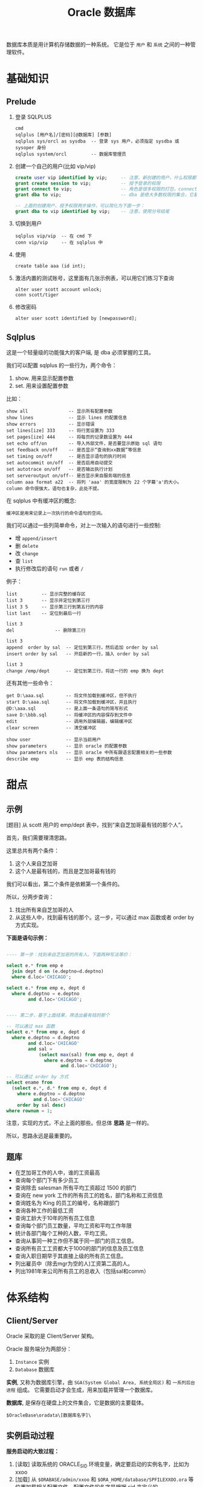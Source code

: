 #+TITLE: Oracle 数据库


数据库本质是用计算机存储数据的一种系统。
它是位于 =用户= 和 =系统= 之间的一种管理软件。

* 基础知识
** Prelude

1. 登录 SQLPLUS
   : cmd
   : sqlplus [用户名]/[密码][@数据库] [参数]
   : sqlplus sys/orcl as sysdba  -- 登录 sys 用户，必须指定 sysdba 或 sysoper 身份
   : sqlplus system/orcl         -- 数据库管理员

2. 创建一个自己的用户(比如 vip/vip)
   #+BEGIN_SRC sql
     create user vip identified by vip;     -- 注意，新创建的用户，什么权限都没有，需要授权后才能使用
     grant create session to vip;           -- 授予登录的权限
     grant connect to vip;                  -- 角色是很多权限的打包，connect 是一种角色，它包含了连接查看数据的一些基本权限
     grant dba to vip;                      -- dba 是绝大多数权限的集合，它基本能做所有事情，所以很少单独授予用户。但在测试环境中，这样，很爽。

     -- 上面的创建用户、授予权限两步操作，可以简化为下面一步：
     grant dba to vip identified by vip;    -- 注意，使用分号结尾
   #+END_SRC

3. 切换到用户
   : sqlplus vip/vip  -- 在 cmd 下
   : conn vip/vip     -- 在 sqlplus 中

4. 使用
   : create table aaa (id int);

5. 激活内置的测试账号，这里面有几张示例表，可以用它们练习下查询
   : alter user scott account unlock;
   : conn scott/tiger

6. 修改密码
   : alter user scott identified by [newpassword];

** Sqlplus
这是一个轻量级的功能强大的客户端, 是 dba 必须掌握的工具。

我们可以配置 sqlplus 的一些行为，两个命令：
1. show. 用来显示配置参数
2. set.  用来设置配置参数

比如：
: show all               -- 显示所有配置参数
: show lines             -- 显示 lines 的配置信息
: show errors            -- 显示错误
: set lines[ize] 333     -- 将行宽设置为 333
: set pages[ize] 444     -- 将每页的记录数设置为 444
: set echo off/on        -- 导入外部文件，是否要显示原始 sql 语句
: set feedback on/off    -- 是否显示“查询到xx数据”等信息
: set timing on/off      -- 是否显示语句的执行时间
: set autocommit on/off  -- 是否启用自动提交
: set autotrace on/off   -- 是否输出执行计划
: set serveroutput on/off-- 是否显示来自服务端的信息
: column aaa format a22  -- 将列 'aaa' 的宽度限制为 22 个字幕'a'的大小。column 命令很强大，语句也复杂，此处不提。

在 sqlplus 中有缓冲区的概念:
: 缓冲区是用来记录上一次执行的命令语句的空间。

我们可以通过一些列简单命令，对上一次输入的语句进行一些控制:
- 增 =append/insert=
- 删 =delete=
- 改 =change=
- 查 =list=
- 执行修改后的语句 =run= 或者 =/=

例子：
: list         -- 显示完整的缓存区
: list 3       -- 显示并定位到第三行
: list 3 5     -- 显示第三行到第五行的内容
: list last    -- 定位到最后一行

: list 3
: del               -- 删除第三行

: list 3
: append  order by sal  -- 定位到第三行，然后追加 order by sal
: insert order by sal   -- 开启新的一行，插入 order by sal

: list 3
: change /emp/dept      -- 定位到第三行，将这一行的 emp 换为 dept

还有其他一些命令：
: get D:\aaa.sql        -- 将文件加载到缓冲区，但不执行
: start D:\aaa.sql      -- 将文件加载到缓冲区，并且执行
: @D:\aaa.sql           -- 是上面一条语句的简写形式
: save D:\bbb.sql       -- 将缓冲区的内容保存到文件中
: edit                  -- 调用外部编辑器，编辑缓冲区
: clear screen          -- 清空缓冲区

: show user             -- 显示当前用户
: show parameters       -- 显示 oracle 的配置参数
: show parameters nls   -- 显示 oracle 中所有跟语言配置相关的一些参数
: describe emp          -- 显示 emp 表的结构信息

* 甜点
** 示例

[题目] 从 scott 用户的 emp/dept 表中，找到“来自芝加哥最有钱的那个人”。

首先，我们需要理清思路。

这里总共有两个条件：
1. 这个人来自芝加哥
2. 这个人是最有钱的，而且是芝加哥最有钱的

我们可以看出，第二个条件是依赖第一个条件的。

所以，分两步查询：
1. 找出所有来自芝加哥的人
2. 从这些人中，找到最有钱的那个。这一步，可以通过 max 函数或者 order by 方式实现。

*下面是语句示例：*
#+BEGIN_SRC sql

  ---- 第一步：找到来自芝加哥的所有人。下面两种写法等价：

  select e.* from emp e
    join dept d on (e.deptno=d.deptno)
    where d.loc='CHICAGO';

  select e.* from emp e, dept d
    where d.deptno = e.deptno
          and d.loc='CHICAGO';
  

  ---- 第二步，基于上面结果，筛选出最有钱的那个

  -- 可以通过 max 函数
  select e.* from emp e, dept d
    where e.deptno = d.deptno
          and d.loc='CHICAGO'
          and sal = 
              (select max(sal) from emp e, dept d
                where e.deptno = d.deptno
                      and d.loc='CHICAGO');

  -- 可以通过 order by 方式
  select ename from
    (select e.*, d.* from emp e, dept d
      where e.deptno = d.deptno
            and d.loc='CHICAGO'
      order by sal desc)
  where rownum = 1;

#+END_SRC

注意，实现的方式，不止上面的那些。但总体 *思路* 是一样的。

所以，思路永远是最重要的。

** 题库
- 在芝加哥工作的人中，谁的工资最高
- 查询每个部门下有多少员工
- 查询除去 salesman 所有平均工资超过 1500 的部门
- 查询在 new york 工作的所有员工的姓名，部门名称和工资信息
- 查询姓名为 King 的员工的编号，名称跟部门
- 查询各种工作的最低工资
- 查询工龄大于10年的所有员工信息
- 查询每个部门员工数量，平均工资和平均工作年限
- 统计各部门每个工种的人数，平均工资。
- 查询从事同一种工作但不属于同一部门的员工信息。
- 查询所有员工工资都大于1000的部门的信息及员工信息
- 查询入职日期早于其直接上级的所有员工信息。
- 列出雇员中（除去mgr为空的人)工资第二高的人。
- 列出1981年来公司所有员工的总收入（包括sal和comm）

* 体系结构
** Client/Server
Oracle 采取的是 Client/Server 架构。

Oracle 服务端分为两部分：
1. =Instance= 实例
2. =Database= 数据库

*实例*, 又称为数据库引擎，由 =SGA(System Global Area, 系统全局区)= 和 =一系列后台进程= 组成。
它需要启动才会生成，用来加载并管理一个数据库。

*数据库*, 是保存在硬盘上的文件集合，它是数据的主要载体。
: $OracleBase\oradata\[数据库名字]\

** 实例启动过程
*服务启动的大致过程：*
1. [读取] 读取系统的 ORACLE_SID 环境变量，确定要启动的实例名字，比如为 xxoo
2. [加载] 从 =$ORABASE/admin/xxoo= 和 =$ORA_HOME/database/SPFILEXXOO.ora= 等位置加载相关配置文件。配置文件的名字是根据 sid 来定义的。
3. [启动] 从配置文件中，读取相关信息，比如数据库名字、数据库控制文件位置、SGA 等信息，并根据这些，初始化数据库加载需要的 =内存空间(SGA)= 和 =相关进程= 。
4. [装载] 根据配置文件中读取的数据库信息，找到各种数据文件位置，并装载数据库。
5. [启动] 进行数据校验等，如果没有问题，启动数据库。

可以通过查看启动过程协助理解：
#+BEGIN_SRC sql
  -- 首先，登录 sys 用户，只有管理员才有完全操纵数据库的权力
  -- shutdown 用来关闭。如果不带参数，默认为 normal
  ---- immediate 表示立即关闭，如果有未处理完操作，回滚并断开
  ---- normal 表示等待所有连接断开才关闭数据库
  ---- 其他参数，略
  shutdown immediate;

  -- 启动数据库，分解为三个动作：
  ---- 启动实例
  ---- 利用启动的实例去挂载数据库
  ---- 校验并打开数据库
  -- 只有完全打开，才能进行完全的数据操作
  -- 也可以指定参数，启动到某个阶段。这是在维护数据库中使用的命令。
  startup             -- 如果不加参数，
  startup nomount     -- 启动到 nomount 阶段
  startup mount       -- 启动到 mount 阶段

  -- 当然，也可以这样分步启动：
  startup nomount
  alter database mount
  alter database open
#+END_SRC

** 数据库的物理组件
数据库是保存在操作系统的一系列文件。

默认安装情况下，这些文件都在 =$ORACLE_BASE/oradata= 文件夹下：
#+BEGIN_EXAMPLE
oradata/
└── orcl [数据库的名字]
    ├── CONTROL01.CTL
    ├── CONTROL02.CTL
    ├── EXAMPLE01.DBF
    ├── REDO01.LOG
    ├── REDO02.LOG
    ├── REDO03.LOG
    ├── SYSAUX01.DBF
    ├── SYSTEM01.DBF
    ├── TEMP01.DBF
    ├── UNDOTBS01.DBF
    └── USERS01.DBF
#+END_EXAMPLE

从文件角度分析，一个数据库包含下面几类（组件）：
1. 控制文件(control file)。记录数据库的物理结构和其他信息，如数据库名称、各种文件位置等。多副本。
   : select * from v$controlfile;
2. 数据文件(data file)。用来存储数据的文件，会自动扩张。数据以块为单位进行保存。
   : select name, status, enabled from v$datafile;
3. 重做日志文件(redo log)。用来记录用户的所有操作，为了备份恢复。
   一个数据库至少有两个日志组，每个日志组至少有一个成员，成员之间是镜像关系。
   用户的操作会记录到 redo log 中，当一个组记录满了，会自动切换到下一个组。轮流循环。
   #+BEGIN_SRC sql
     -- 需要理解 Oracle 日志的思路:
     -- 它采取了【多个分组，轮流循环写入；每组多成员，互为镜像；保存更多信息，使用归档模式】的方式，保证了记录安全性。
     -- 在生产环境中，需要日志调整到不同的磁盘中，这样，即使某个文件损坏，或某块磁盘损坏，都可以通过镜像的日志文件对数据进行恢复。

     -- 查看 redo log 日志组
     select * from v$log;
     select * from v$logfile;

     -- 增加/删除 日志组
     alter database add  logfile 'd:/sss.rlog' size 100m;
     alter database drop logfile 'd:/sss.rlog';

     -- 清空日志组
     alter database clear logfile group 1;
     alter database clear unarchived logfile group 1;

     -- 为日志组 增加/删除 成员
     alter database add  logfile member 'd:/ssss.log' to group 1;
     alter database drop logfile member 'd:/ssss.log';
   
     -- 重命名文件
     -- 首先，在文件夹管理器里，将文件改名，比如，改为 ssss.redolog
     -- 其次，重启数据库到 mount 状态，然后执行重命名命令
     alter database rename file 'd:/ssss.log' to 'd:/ssss.redolog';

     -- 日志组一般是在写满的时候自动切换。
     -- 我们也可以手动切换
     alter system switch logfile;
   #+END_SRC
4. 归档日志文件。是重做日志的补充（redo log 记录的记录是有限的），可以把写满的 redo log 进行备份。
   #+BEGIN_SRC sql
     -- Oracle 的归档模式默认是关闭的
     -- 归档模式会占用大量空间
     -- 但他们用更多的空间，保存更多的历史记录，保障更大的安全性

     -- 查看状态
     archive log list;

     -- 切换数据库到归档模式
     alter database archivelog;

     -- 启动
     archive log start;

     -- 查看状态
     archive log list;
   #+END_SRC
5. 其他文件


** 数据库的逻辑组件
从 Oracle 内部管理数据的角度，可以将 Oracle 分为4个组件：
1. 表空间(tablespace)
2. 段(Segment)
3. 区(Extend)
4. 块(Block)

* 用户权限
* SQL 语句
* Objects
* PL/SQL编程
* 锁/事务
* hint/explain
* Miscellaneous
** Window/Unix/BSD/Linux 历史
#+BEGIN_SRC dot :file assets/dot/osess.png :export results
  digraph oses {
      rankdir=LR;
      node [shape=record,color=lightblue,fontname=SimSun];
      edge [fontname=SimSun,fontsize=9];

      OS -> { Windows, UNIX };

      Windows -> "微软公司";
      
      UNIX -> TM [label="商标"];

      UNIX -> BSD [label="开源版本"];

      UNIX -> Linux[label="山寨版本"];

      TM -> { "AIX(IBM)", "Solaris(SUN)" };

      BSD -> { OpenBSD, NetBSD };

      Linux[label="GNU/Linux"];

      Linux -> { linuxDesc, "发行版", GNU };

      linuxDesc [label=" 创始人：Linus", shape=Mrecord];

      "发行版" -> { Android, ubuntu, debian, archlinux, redhat, centos };

      GNU -> "GNU's Not Unix 的缩写";

      GNU -> "由 Richard Stallman\n在麻省理工学院\n人工智能实验室发起,\n目标是成立一个\n完全免费操作系统";
  }
      
#+END_SRC

[[file:assets/dot/osess.png]]
